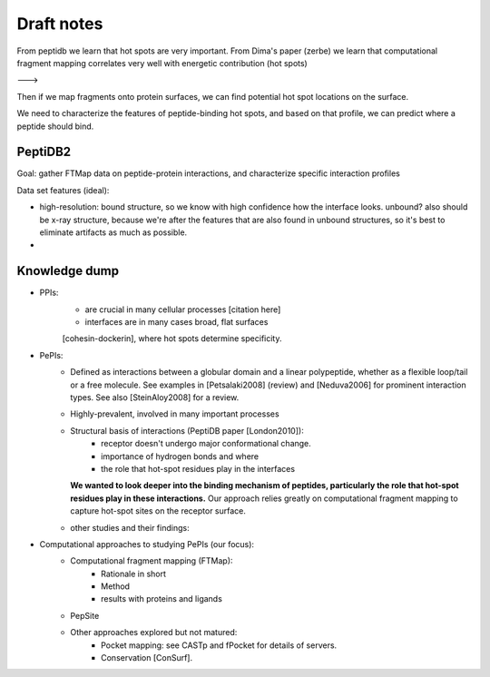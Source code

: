 Draft notes
==========================


From peptidb we learn that hot spots are very important.
From Dima's paper (zerbe) we learn that computational fragment mapping
correlates very well with energetic contribution (hot spots)

--->

Then if we map fragments onto protein surfaces, we can find potential
hot spot locations on the surface.

We need to characterize the features of peptide-binding hot spots, and
based on that profile, we can predict where a peptide should bind.


PeptiDB2
---------

Goal: gather FTMap data on peptide-protein interactions, and
characterize specific interaction profiles

Data set features (ideal):

* high-resolution: bound structure, so we know with high confidence
  how the interface looks. unbound? also should be x-ray structure,
  because we're after the features that are also found in unbound
  structures, so it's best to eliminate artifacts as much as possible.
* 


Knowledge dump
----------------

* PPIs:
    - are crucial in many cellular processes [citation here]
    - interfaces are in many cases broad, flat surfaces
    [cohesin-dockerin], where hot spots determine specificity.
* PePIs:
    - Defined as interactions between a globular domain and a linear
      polypeptide, whether as a flexible loop/tail or a free molecule.
      See examples in [Petsalaki2008] (review) and [Neduva2006] for
      prominent interaction types. See also [SteinAloy2008] for a
      review.
    - Highly-prevalent, involved in many important processes
    - Structural basis of interactions (PeptiDB paper [London2010]):
        - receptor doesn't undergo major conformational change.
        - importance of hydrogen bonds and where
        - the role that hot-spot residues play in the interfaces
      **We wanted to look deeper into the binding mechanism of
      peptides, particularly the role that hot-spot residues play in
      these interactions.**
      Our approach relies greatly on computational fragment mapping to
      capture hot-spot sites on the receptor surface.
    - other studies and their findings:

* Computational approaches to studying PePIs (our focus):
    - Computational fragment mapping (FTMap):
        - Rationale in short
        - Method
        - results with proteins and ligands
    - PepSite
    - Other approaches explored but not matured:
        * Pocket mapping: see CASTp and fPocket for details of
          servers.
        * Conservation [ConSurf].



